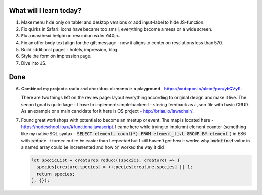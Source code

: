 .. title: Plan and done for May-21-2017
.. slug: plan-and-done-for-may-21-2017
.. date: 2017-05-21 04:34:21 UTC-07:00
.. tags: web-dev
.. category:
.. link:
.. description:
.. type: text

==============================
  What will I learn today?
==============================

#. Make menu hide only on tablet and desktop versions or add input-label to hide JS-function.
#. Fix quirks in Safari: icons have became too small, everything become a mess on a wide screen.
#. Fix a masthead height on resolution wider 640px.
#. Fix an offer body text align for the gift message - now it aligns to center on resolutions less than 570.
#. Build additional pages - hotels, impression, blog.
#. Style the form on impression page.
#. Dive into JS.

==============================
  Done
==============================

6. Combined my project's radio and checkbox elements in a playground - https://codepen.io/alstof/pen/ybQVyE.

   There are two things left on the review page: layout everything according to original design and make it live. The second goal is quite large - I have to implement simple backend - storing feedback as a json file with basic CRUD. As an example or a main candidate for it here is OS project - http://brian.io/lawnchair/.

7. Found great workshops with potential to become an meetup or event. The map is located here - https://nodeschool.io/ru/#functionaljavascript. I came here while trying to implemnt element counter (something like my native SQL syntax - :code:`SELECT element, count(*) FROM element_list GROUP BY element;`) in ES6 with :code:`reduce`. It turned out to be easier than I expected but I still haven't got how it works: why :code:`undefined` value in a named array could be incremented and how :code:`or` worked the way it did:

   .. code-block:: javascript

    let specieList = creatures.reduce((species, creature) => {
      species[creature.species] = ++species[creature.species] || 1;
      return species;
    }, {});

